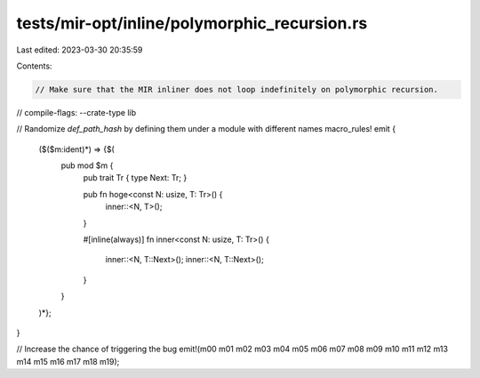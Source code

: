 tests/mir-opt/inline/polymorphic_recursion.rs
=============================================

Last edited: 2023-03-30 20:35:59

Contents:

.. code-block:: rs

    // Make sure that the MIR inliner does not loop indefinitely on polymorphic recursion.
// compile-flags: --crate-type lib

// Randomize `def_path_hash` by defining them under a module with different names
macro_rules! emit {
    ($($m:ident)*) => {$(
        pub mod $m {
            pub trait Tr { type Next: Tr; }

            pub fn hoge<const N: usize, T: Tr>() {
                inner::<N, T>();
            }

            #[inline(always)]
            fn inner<const N: usize, T: Tr>()
            {
                inner::<N, T::Next>();
                inner::<N, T::Next>();
            }
        }
    )*};
}

// Increase the chance of triggering the bug
emit!(m00 m01 m02 m03 m04 m05 m06 m07 m08 m09 m10 m11 m12 m13 m14 m15 m16 m17 m18 m19);


